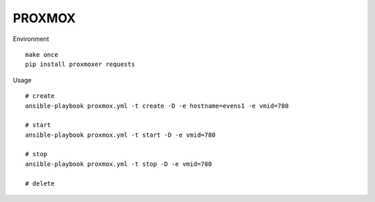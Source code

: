PROXMOX
#########

Environment ::
	
	make once
	pip install proxmoxer requests

Usage ::

	# create
	ansible-playbook proxmox.yml -t create -D -e hostname=evens1 -e vmid=780

	# start
	ansible-playbook proxmox.yml -t start -D -e vmid=780

	# stop
	ansible-playbook proxmox.yml -t stop -D -e vmid=780

	# delete
	